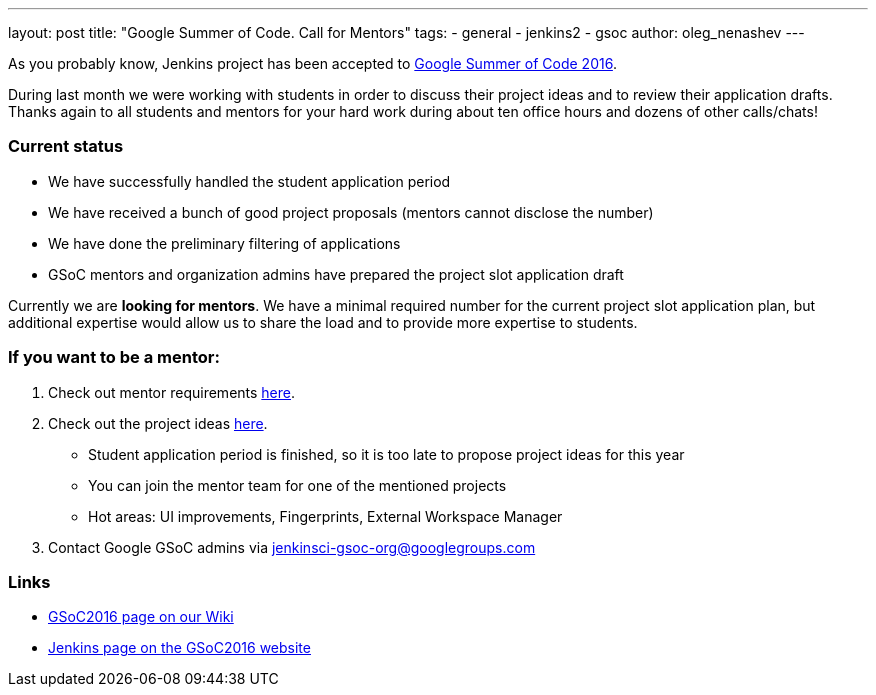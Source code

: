 ---
layout: post
title: "Google Summer of Code. Call for Mentors"
tags:
- general
- jenkins2
- gsoc
author: oleg_nenashev
---

As you probably know, Jenkins project has been accepted to
link:https://developers.google.com/open-source/gsoc/timeline[Google Summer of Code 2016]. 

During last month we were working with students in order to discuss their project ideas and to review their application drafts.
Thanks again to all students and mentors for your hard work during about ten office hours and dozens of other calls/chats!

### Current status

* We have successfully handled the student application period
* We have received a bunch of good project proposals (mentors cannot disclose the number)
* We have done the preliminary filtering of applications
* GSoC mentors and organization admins have prepared the project slot application draft

Currently we are *looking for mentors*. 
We have a minimal required number for the current project slot application plan, but additional expertise would allow us to share the load and to provide more expertise to students.

### If you want to be a mentor:

1. Check out mentor requirements link:https://wiki.jenkins.io/display/JENKINS/Google+Summer+Of+Code+2016#GoogleSummerOfCode2016-Mentorshiprules[here].
2. Check out the project ideas
 link:https://wiki.jenkins.io/display/JENKINS/Google+Summer+Of+Code+2016[here]. 
 ** Student application period is finished, so it is too late to propose project ideas for this year
 ** You can join the mentor team for one of the mentioned projects
 ** Hot areas: UI improvements, Fingerprints, External Workspace Manager
3. Contact Google GSoC admins via jenkinsci-gsoc-org@googlegroups.com

### Links

* link:https://wiki.jenkins.io/display/JENKINS/Google+Summer+Of+Code+2016[GSoC2016 page on our Wiki]
* link:https://summerofcode.withgoogle.com/organizations/5668199471251456/[Jenkins page on the GSoC2016 website]
